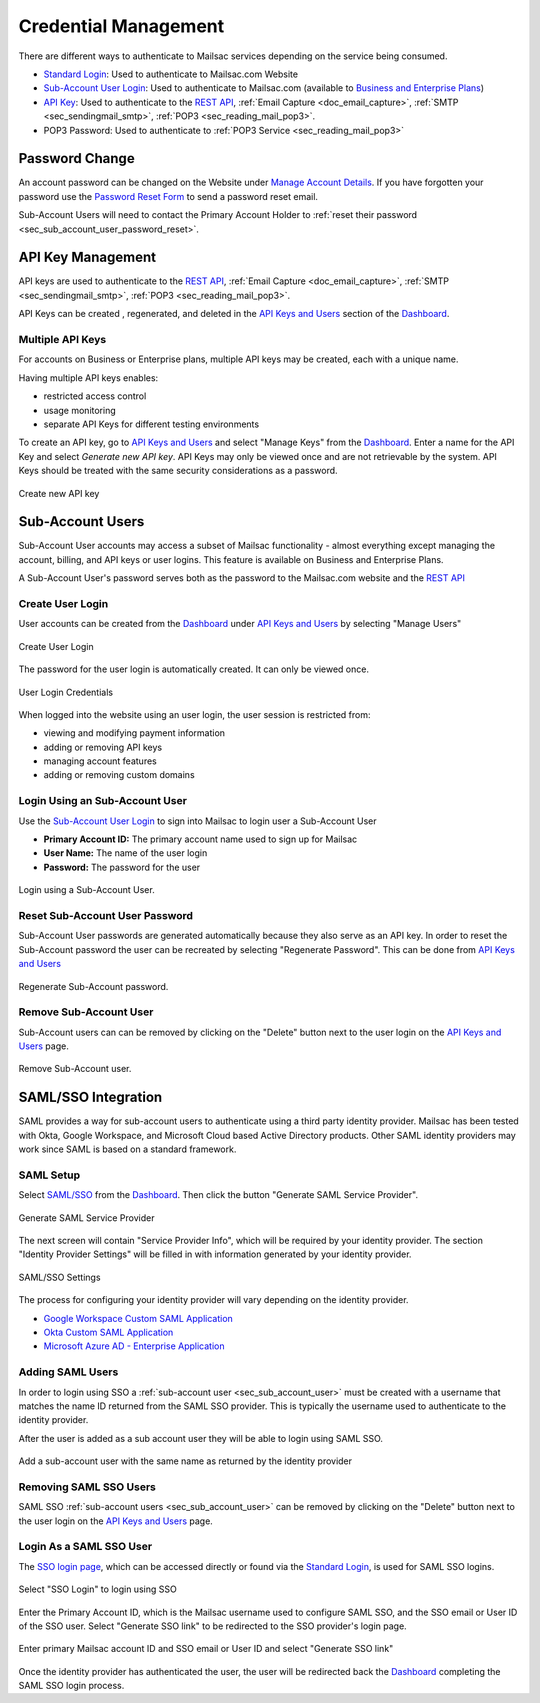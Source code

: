
.. _Dashboard: https://mailsac.com/dashboard
.. _`Manage Account Details`: https://mailsac.com/account
.. _`REST API`: https://mailsac.com/api
.. _`API Keys and Users`: https://mailsac.com/api-keys
.. _`Sub-Account User Login`: https://mailsac.com/login-api-key
.. _`Standard Login`: https://mailsac.com/login
.. _`Pricing`: https://mailsac.com/pricing
.. _`SAML/SSO`: https://mailsac.com/v2/saml
.. _`SSO login page`: https://mailsac.com/v2/sso

.. _doc_credential_management:

Credential Management
=====================

There are different ways to authenticate to Mailsac services depending
on the service being consumed.

- `Standard Login`_: Used to authenticate to Mailsac.com Website
- `Sub-Account User Login`_: Used to authenticate to Mailsac.com
  (available to `Business and Enterprise Plans <Pricing_>`_)
- `API Key <API Keys and Users_>`_: Used to authenticate to the `REST API`_,
  :ref:`Email Capture <doc_email_capture>`, :ref:`SMTP <sec_sendingmail_smtp>`,
  :ref:`POP3 <sec_reading_mail_pop3>`.
- POP3 Password: Used to authenticate to :ref:`POP3 Service <sec_reading_mail_pop3>`

.. _sec_password_change:

Password Change
---------------

An account password can be changed on the Website under
`Manage Account Details`_. If you have forgotten your password use the
`Password Reset Form <https://mailsac.com/password-reset>`_ to send a password
reset email.

Sub-Account Users will need to contact the Primary Account Holder to :ref:`reset
their password <sec_sub_account_user_password_reset>`.

.. _sec_api_key_management:

API Key Management
------------------

API keys are used to authenticate to the `REST API`_,
:ref:`Email Capture <doc_email_capture>`, :ref:`SMTP <sec_sendingmail_smtp>`,
:ref:`POP3 <sec_reading_mail_pop3>`.

API Keys can be created , regenerated, and deleted in the `API Keys and Users`_
section of the Dashboard_.

Multiple API Keys
^^^^^^^^^^^^^^^^^

For accounts on Business or Enterprise plans, multiple API keys may be
created, each with a unique name.

Having multiple API keys enables:

* restricted access control
* usage monitoring
* separate API Keys for different testing environments

To create an API key, go to `API Keys and Users`_  and select "Manage Keys"
from the Dashboard_. Enter a name for the API Key and select
*Generate new API key*. API Keys may only be viewed once and are not
retrievable by the system. API Keys should be treated with the same security
considerations as a password.

.. figure:: add_named_key.png
   :align: center
   :width: 400px

   Create new API key

.. _sec_sub_account_user:

Sub-Account Users
-----------------

Sub-Account User accounts may access a subset of Mailsac functionality
- almost everything except managing the account, billing, and API keys or
user logins. This feature is available on Business and Enterprise Plans.

A Sub-Account User's password serves both as the password to the Mailsac.com
website and the `REST API`_

Create User Login
^^^^^^^^^^^^^^^^^

User accounts can be created from the Dashboard_ under
`API Keys and Users`_ by selecting "Manage Users"


.. figure:: create_user_login.png
   :align: center
   :width: 400px

   Create User Login

The password for the user login is automatically created. It can only
be viewed once.

.. figure:: user_login_credentials.png
   :align: center
   :width: 400px

   User Login Credentials

When logged into the website using an user login, the user session
is restricted from:

- viewing and modifying payment information
- adding or removing API keys
- managing account features
- adding or removing custom domains

Login Using an Sub-Account User
^^^^^^^^^^^^^^^^^^^^^^^^^^^^^^^

Use the `Sub-Account User Login`_ to sign into Mailsac to login
user a Sub-Account User

- **Primary Account ID:** The primary account name used to sign up for Mailsac
- **User Name:** The name of the user login
- **Password:** The password for the user

.. figure:: login_using_sub_account_user.png
   :align: center
   :width: 400px

   Login using a Sub-Account User.

.. _sec_sub_account_user_password_reset:

Reset Sub-Account User Password
^^^^^^^^^^^^^^^^^^^^^^^^^^^^^^^

Sub-Account User passwords are generated automatically because they also
serve as an API key. In order to reset the Sub-Account password the user
can be recreated by selecting "Regenerate Password".
This can be done from `API Keys and Users`_

.. figure:: regenerate_sub_account_password.png
   :align: center
   :width: 400px

   Regenerate Sub-Account password.

Remove Sub-Account User
^^^^^^^^^^^^^^^^^^^^^^^

Sub-Account users can can be removed by clicking on the "Delete" button next to
the user login on the `API Keys and Users`_ page.

.. figure:: remove_sub_account.png
   :align: center
   :width: 400px

   Remove Sub-Account user.

SAML/SSO Integration
--------------------

SAML provides a way for sub-account users to authenticate using a third party
identity provider. Mailsac has been tested with Okta, Google Workspace, and
Microsoft Cloud based Active Directory products. Other SAML identity providers
may work since SAML is based on a standard framework.

SAML Setup
^^^^^^^^^^

Select `SAML/SSO`_ from the `Dashboard`_. Then click the button
"Generate SAML Service Provider".

.. figure:: saml/generate_saml.png
   :align: center
   :width: 400px

   Generate SAML Service Provider

The next screen will contain "Service Provider Info", which will be required by
your identity provider. The section "Identity Provider Settings" will be filled
in with information generated by your identity provider.

.. figure:: saml/saml_sso_settings.png
   :align: center
   :width: 400px

   SAML/SSO Settings

The process for configuring your identity provider will vary depending on
the identity provider.

- `Google Workspace Custom SAML Application <https://support.google.com/a/answer/6087519?hl=en>`_
- `Okta Custom SAML Application <https://developer.okta.com/docs/guides/build-sso-integration/saml2/main/>`_
- `Microsoft Azure AD - Enterprise Application <https://docs.microsoft.com/en-us/azure/active-directory/manage-apps/add-application-portal>`_

Adding SAML Users
^^^^^^^^^^^^^^^^^

In order to login using SSO a :ref:`sub-account user <sec_sub_account_user>`
must be created with a username that matches the name ID returned from the SAML SSO
provider. This is typically the username used to authenticate to the
identity provider.

After the user is added as a sub account user they will be able to login
using SAML SSO.

.. figure:: saml/saml_sub_account.png
   :align: center
   :width: 400px

   Add a sub-account user with the same name as returned by the identity provider

Removing SAML SSO Users
^^^^^^^^^^^^^^^^^^^^^^^

SAML SSO :ref:`sub-account users <sec_sub_account_user>` can be removed by
clicking on the "Delete" button next to the user login on the `API Keys and Users`_
page.

Login As a SAML SSO User
^^^^^^^^^^^^^^^^^^^^^^^^

The `SSO login page`_, which can be accessed directly or found via the
`Standard Login`_, is used for SAML SSO logins.

.. figure:: saml/sso_standard_login.png
   :align: center
   :width: 400px

   Select "SSO Login" to login using SSO

Enter the Primary Account ID, which is the Mailsac username used to configure
SAML SSO, and the SSO email or User ID of the SSO user. Select
"Generate SSO link" to be redirected to the SSO provider's login page.

.. figure:: saml/saml_login_page.png
   :align: center
   :width: 400px

   Enter primary Mailsac account ID and SSO email or User ID and select "Generate SSO link"

Once the identity provider has authenticated the user, the user will be
redirected back the `Dashboard`_ completing the SAML SSO login process.

